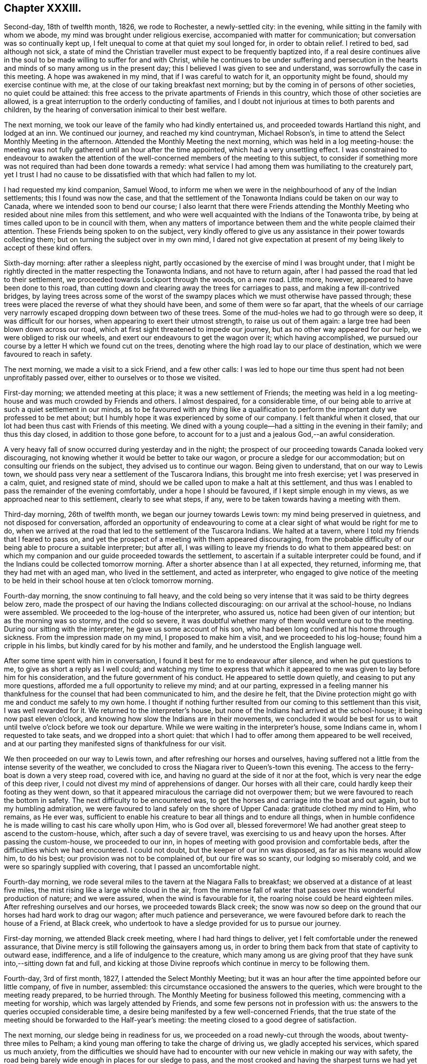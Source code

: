 == Chapter XXXIII.

Second-day, 18th of twelfth month, 1826, we rode to Rochester, a newly-settled city:
in the evening, while sitting in the family with whom we abode,
my mind was brought under religious exercise, accompanied with matter for communication;
but conversation was so continually kept up,
I felt unequal to come at that quiet my soul longed for, in order to obtain relief.
I retired to bed, sad although not sick,
a state of mind the Christian traveller must expect to be frequently baptized into,
if a real desire continues alive in the soul to be
made willing to suffer for and with Christ,
while he continues to be under suffering and persecution in the
hearts and minds of so many among us in the present day;
this I believed I was given to see and understand,
was sorrowfully the case in this meeting.
A hope was awakened in my mind, that if I was careful to watch for it,
an opportunity might be found, should my exercise continue with me,
at the close of our taking breakfast next morning;
but by the coming in of persons of other societies, no quiet could be attained:
this free access to the private apartments of Friends in this country,
which those of other societies are allowed,
is a great interruption to the orderly conducting of families,
and I doubt not injurious at times to both parents and children,
by the hearing of conversation inimical to their best welfare.

The next morning, we took our leave of the family who had kindly entertained us,
and proceeded towards Hartland this night, and lodged at an inn.
We continued our journey, and reached my kind countryman, Michael Robson`'s,
in time to attend the Select Monthly Meeting in the afternoon.
Attended the Monthly Meeting the next morning, which was held in a log meeting-house:
the meeting was not fully gathered until an hour after the time appointed,
which had a very unsettling effect.
I was constrained to endeavour to awaken the attention of
the well-concerned members of the meeting to this subject,
to consider if something more was not required than had been done towards a remedy:
what service I had among them was humiliating to the creaturely part,
yet I trust I had no cause to be dissatisfied with that which had fallen to my lot.

I had requested my kind companion, Samuel Wood,
to inform me when we were in the neighbourhood of any of the Indian settlements;
this I found was now the case,
and that the settlement of the Tonawonta Indians could be taken on our way to Canada,
where we intended soon to bend our course;
I also learnt that there were Friends attending the Monthly
Meeting who resided about nine miles from this settlement,
and who were well acquainted with the Indians of the Tonawonta tribe,
by being at times called upon to be in council with them,
when any matters of importance between them and the white people claimed their attention.
These Friends being spoken to on the subject,
very kindly offered to give us any assistance in their power towards collecting them;
but on turning the subject over in my own mind,
I dared not give expectation at present of my being likely to accept of these kind offers.

Sixth-day morning: after rather a sleepless night,
partly occasioned by the exercise of mind I was brought under,
that I might be rightly directed in the matter respecting the Tonawonta Indians,
and not have to return again, after I had passed the road that led to their settlement,
we proceeded towards Lockport through the woods, on a new road.
Little more, however, appeared to have been done to this road,
than cutting down and clearing away the trees for carriages to pass,
and making a few ill-contrived bridges,
by laying trees across some of the worst of the swampy
places which we must otherwise have passed through;
these trees were placed the reverse of what they should have been,
and some of them were so far apart,
that the wheels of our carriage very narrowly escaped
dropping down between two of these trees.
Some of the mud-holes we had to go through were so deep, it was difficult for our horses,
when appearing to exert their utmost strength, to raise us out of them again:
a large tree had been blown down across our road,
which at first sight threatened to impede our journey,
but as no other way appeared for our help, we were obliged to risk our wheels,
and exert our endeavours to get the wagon over it; which having accomplished,
we pursued our course by a letter H which we found cut on the trees,
denoting where the high road lay to our place of destination,
which we were favoured to reach in safety.

The next morning, we made a visit to a sick Friend, and a few other calls:
I was led to hope our time thus spent had not been unprofitably passed over,
either to ourselves or to those we visited.

First-day morning; we attended meeting at this place; it was a new settlement of Friends;
the meeting was held in a log meeting-house and was much crowded by Friends and others.
I almost despaired, for a considerable time,
of our being able to arrive at such a quiet settlement in our minds,
as to be favoured with any thing like a qualification to
perform the important duty we professed to be met about;
but I humbly hope it was experienced by some of our company.
I felt thankful when it closed,
that our lot had been thus cast with Friends of this meeting.
We dined with a young couple--had a sitting in the evening in their family;
and thus this day closed, in addition to those gone before,
to account for to a just and a jealous God,--an awful consideration.

A very heavy fall of snow occurred during yesterday and in the night;
the prospect of our proceeding towards Canada looked very discouraging,
not knowing whether it would be better to take our wagon,
or procure a sledge for our accommodation; but on consulting our friends on the subject,
they advised us to continue our wagon.
Being given to understand, that on our way to Lewis town,
we should pass very near a settlement of the Tuscarora Indians,
this brought me into fresh exercise; yet I was preserved in a calm, quiet,
and resigned state of mind, should we be called upon to make a halt at this settlement,
and thus was I enabled to pass the remainder of the evening comfortably,
under a hope I should be favoured, if I kept simple enough in my views,
as we approached near to this settlement, clearly to see what steps, if any,
were to be taken towards having a meeting with them.

Third-day morning, 26th of twelfth month, we began our journey towards Lewis town:
my mind being preserved in quietness, and not disposed for conversation,
afforded an opportunity of endeavouring to come at
a clear sight of what would be right for me to do,
when we arrived at the road that led to the settlement of the Tuscarora Indians.
We halted at a tavern, where I told my friends that I feared to pass on,
and yet the prospect of a meeting with them appeared discouraging,
from the probable difficulty of our being able to procure a suitable interpreter;
but after all, I was willing to leave my friends to do what to them appeared best:
on which my companion and our guide proceeded towards the settlement,
to ascertain if a suitable interpreter could be found,
and if the Indians could be collected tomorrow morning.
After a shorter absence than I at all expected, they returned, informing me,
that they had met with an aged man, who lived in the settlement,
and acted as interpreter,
who engaged to give notice of the meeting to be held in
their school house at ten o`'clock tomorrow morning.

Fourth-day morning, the snow continuing to fall heavy,
and the cold being so very intense that it was said to be thirty degrees below zero,
made the prospect of our having the Indians collected discouraging:
on our arrival at the school-house, no Indians were assembled.
We proceeded to the log-house of the interpreter, who assured us,
notice had been given of our intention; but as the morning was so stormy,
and the cold so severe,
it was doubtful whether many of them would venture out to the meeting.
During our sitting with the interpreter, he gave us some account of his son,
who had been long confined at his home through sickness.
From the impression made on my mind, I proposed to make him a visit,
and we proceeded to his log-house; found him a cripple in his limbs,
but kindly cared for by his mother and family,
and he understood the English language well.

After some time spent with him in conversation,
I found it best for me to endeavour after silence, and when he put questions to me,
to give as short a reply as I well could;
and watching my time to express that which it appeared
to me was given to lay before him for his consideration,
and the future government of his conduct.
He appeared to settle down quietly, and ceasing to put any more questions,
afforded me a full opportunity to relieve my mind; and at our parting,
expressed in a feeling manner his thankfulness for
the counsel that had been communicated to him,
and the desire he felt,
that the Divine protection might go with me and conduct me safely to my own home.
I thought if nothing further resulted from our coming to this settlement than this visit,
I was well rewarded for it.
We returned to the interpreter`'s house,
but none of the Indians had arrived at the school-house;
it being now past eleven o`'clock,
and knowing how slow the Indians are in their movements,
we concluded it would be best for us to wait until
twelve o`'clock before we took our departure.
While we were waiting in the interpreter`'s house, some Indians came in,
whom I requested to take seats, and we dropped into a short quiet:
that which I had to offer among them appeared to be well received,
and at our parting they manifested signs of thankfulness for our visit.

We then proceeded on our way to Lewis town,
and after refreshing our horses and ourselves,
having suffered not a little from the intense severity of the weather,
we concluded to cross the Niagara river to Queen`'s-town this evening.
The access to the ferry-boat is down a very steep road, covered with ice,
and having no guard at the side of it nor at the foot,
which is very near the edge of this deep river,
I could not divest my mind of apprehensions of danger.
Our horses with all their care, could hardly keep their footing as they went down,
so that it appeared miraculous the carriage did not overpower them;
but we were favoured to reach the bottom in safety.
The next difficulty to be encountered was,
to get the horses and carriage into the boat and out again,
but to my humbling admiration,
we were favoured to land safely on the shore of Upper Canada:
gratitude clothed my mind to Him, who remains, as He ever was,
sufficient to enable his creature to bear all things and to endure all things,
when in humble confidence he is made willing to cast his care wholly upon Him,
who is God over all, blessed forevermore!
We had another great steep to ascend to the custom-house, which,
after such a day of severe travel, was exercising to us and heavy upon the horses.
After passing the custom-house, we proceeded to our inn,
in hopes of meeting with good provision and comfortable beds,
after the difficulties which we had encountered.
I could not doubt, but the keeper of our inn was disposed,
as far as his means would allow him, to do his best;
our provision was not to be complained of, but our fire was so scanty,
our lodging so miserably cold, and we were so sparingly supplied with covering,
that I passed an uncomfortable night.

Fourth-day morning,
we rode several miles to the tavern at the Niagara Falls to breakfast;
we observed at a distance of at least five miles,
the mist rising like a large white cloud in the air,
from the immense fall of water that passes over this wonderful production of nature;
and we were assured, when the wind is favourable for it,
the roaring noise could be heard eighteen miles.
After refreshing ourselves and our horses, we proceeded towards Black creek;
the snow was now so deep on the ground that our horses had hard work to drag our wagon;
after much patience and perseverance,
we were favoured before dark to reach the house of a Friend, at Black creek,
who undertook to have a sledge provided for us to pursue our journey.

First-day morning, we attended Black creek meeting, where I had hard things to deliver,
yet I felt comfortable under the renewed assurance,
that Divine mercy is still following the gainsayers among us,
in order to bring them back from that state of captivity to outward ease, indifference,
and a life of indulgence to the creature,
which many among us are giving proof that they
have sunk into,--sitting down fat and full,
and kicking at those Divine reproofs which continue in mercy to be following them.

Fourth-day, 3rd of first month, 1827, I attended the Select Monthly Meeting;
but it was an hour after the time appointed before our little company, of five in number,
assembled: this circumstance occasioned the answers to the queries,
which were brought to the meeting ready prepared, to be hurried through.
The Monthly Meeting for business followed this meeting,
commencing with a meeting for worship, which was largely attended by Friends,
and some few persons not in profession with us:
the answers to the queries occupied considerable time,
a desire being manifested by a few well-concerned Friends,
that the true state of the meeting should be forwarded to the Half-year`'s meeting:
the meeting closed to a good degree of satisfaction.

The next morning, our sledge being in readiness for us,
we proceeded on a road newly-cut through the woods, about twenty-three miles to Pelham;
a kind young man offering to take the charge of driving us,
we gladly accepted his services, which spared us much anxiety,
from the difficulties we should have had to encounter
with our new vehicle in making our way with safety,
the road being barely wide enough in places for our sledge to pass,
and the most crooked and having the sharpest turns we had yet met with.
Stumps of trees were standing close to the road, some three feet high,
and we had great difficulty to avoid being upset from the
jolts occasioned by coming in contact with them:
trees also were lying at times across the road,
over which we were obliged to make our way in the best manner we could;
my back and shoulders suffered severely from the shocks I received.
I felt truly thankful when we arrived safely at Pelham.

Our sledge required some more covering over our heads than we had been provided with,
to secure us from the inclemency of the weather, which we found was increasing;
and after we had this attended to, we proceeded on our journey, accompanied by a Friend,
who took the charge of driving our horses.
Our road today lay pretty much through the woods.

Seventh-day, we rode twelve miles to breakfast:
our track this day was chiefly through the woods,
which at this time of the year make a very dreary appearance.
I did not feel disposed to join much in conversation on any subject,
my mind being turned inward unto the Lord for his counsel in my future movements.
At Ancaster, the place to which we were going,
I understood there was a small settlement of Friends, and an allowed meeting;
and about ten miles further, a settlement of the Mohawk Indians.
My companions appeared to be looking towards our sitting
with Friends at Ancaster in their usual meeting tomorrow,
and, if I should feel it right, to visit the Mohawk settlement, to do it on second-day,
and send forward a messenger to the settlement to inform them to that effect:
although the subject had much occupied my attention,
yet it appeared best for me to keep quiet until we should reach our quarters at Ancaster,
which we did about noon, and were kindly received.
I took my seat in our temporary abode in solemn silence,
in which state of mind I was mercifully preserved,
until I was able to come at some clearness as it respected my future movements.
I soon found the arrangement of my companion was
in accordance with the view of Friends at Ancaster,
but contrary to the prospect which opened in my mind; and I ventured to say,
if I had a meeting with Friends of Ancaster, it must be that afternoon or evening,
and proceed tomorrow morning early to the Mohawk settlement.
This plan I observed appeared to try the Friends of Ancaster,
who were desirous we should pass the first-day among them.
I hope I may say, I endeavoured again to give the subject all due consideration;
but no way opened in my mind but that of pursuing my first prospect of duty:
the evening was agreed upon for the meeting at Ancaster, and notice given.
Friends met in a common sitting-room in a private house.
Soon after taking our seats, I felt not a little disappointed,
in observing that my request, in regard to giving notice, had not been attended to,
but that information of the meeting had been spread far and wide in the neighbourhood:
the people coming in,
we were soon so closely packed together as to render the air of the room very oppressive,
and occasioned the infants to be very restless; a great fire had been made up,
which not a little increased the oppressive state of the air.
A hope accompanied my mind when we separated,
that this meeting might prove of lasting benefit to some of our company,
and that my movement had not been in my own will.

First-day morning early, we proceeded to the Mohawk settlement,
about two miles from the Grand River bridge.
Understanding that some Friends who had visited this settlement before,
had received attention from the children of the late Captain Brant, an Indian,
we proceeded to the house of his widow; but to our great disappointment,
found she could not speak or understand English, so as to be any help to us;
the gravity of her countenance and her solid deportment raised regret in my mind,
at not being able to converse with her.
Being advised to proceed to the house of Dr. Henry Aaron Hill, who also is an Indian,
and has acted as an interpreter when Friends have had meetings in these settlements,
as the distance for us to walk was considerable,
and the snow in places very much drifted, my kind companions proposed my staying behind.
But I have always found it tended most to the peace of my own mind,
with the kind assistance of my friends, to follow up my own business,
and share with them in the difficulties as long and as far as my nature will hold out,
and we accordingly proceeded to the house of Dr. Hill.

On our arrival, we found he was absent from home: his man, who could understand English,
on hearing our business, recommended us to go to the house of the chief,
about half a mile further.
On our entering the hut of the chief, he appeared to receive us with marks of pleasure,
and spoke English well.
On hearing the business that had brought us to the settlement,
he manifested his full approval of our views,
informing us that Dr. Henry Aaron Hill and the Episcopalian
preacher lately sent over from England,
would be at the widow`'s of Captain Brant before
they went into the Indian place of worship,
at which the English preacher officiated.

We accordingly made our way there as speedily as we were well able,
in order to ascertain if a meeting could be obtained in their place for religious worship,
as it had been free for Friends aforetime,
and to consult the doctor as to the best time for its being held,
with the manner of giving notice.
After waiting at the widow`'s, the preacher from England and Dr. Henry Aaron Hill,
who acted as the preacher`'s interpreter, came:
my companion proposed to me to give them my certificates to read,
which I accordingly did: after they had read them,
I gave them to understand what had been my views in coming to the settlement;
on hearing which, my countryman, the preacher,
demurred as to our having the use of the Indian place of worship.
A person present queried with him,
if there had not been a precedent to justify such a grant?
To which the doctor replied, not only as it respected Friends,
but also as it respected other religious professors,
the use of the house had been hitherto granted them; notwithstanding which,
the Episcopalian preacher manifested his decided determination
we should not be indulged with this privilege;
we therefore proposed holding a meeting in the schoolhouse next morning.
It appeared evident to us,
the doctor would gladly have given us permission if it had been in his power.
He kindly offered to give notice of the meeting to be held tomorrow,
at the close of their worship today, and to meet at the schoolmaster`'s house.
Previous to the meeting,
my companions expressed a belief this day`'s work would not all be time lost,
with which my mind could fully unite: the countenance of the Episcopalian preacher,
while reading my certificate,
I thought evidently manifested that some of the expressions
he met with therein touched him to the quick,
although he opposed our having the use of the house.
Having thus far done all in our power towards our views being accomplished,
we rode to Burford, and were kindly received,
and I was favoured to have a comfortable night`'s rest.

Second-day morning, we proceeded to the settlement:
on approaching the Indian place of worship, observing the window-shutters opened,
and the bell ringing,
I was ready to conclude the preacher had recanted his former opinion;
but this we found was not the case,
but that the doctor had given orders for the bell to be rung,
to give notice of the time of the meeting.
Several male and female Indians assembled;
our interpreter appeared to give what we had to offer,
in a manner that led me to hope he felt some of the weight of it;
and from the solid countenances some of the company manifested at our parting,
I was encouraged to believe our visit would not be altogether in vain.

The next day we left Burford, and proceeded to Norwich.
In consequence of the divided state of this Select Monthly Meeting,
it had been dissolved by the Half-year`'s meeting,
and such of the members as retained their stations
were united to the Select Meeting of Yonge-street.

Fourth-day morning, the meeting for discipline was preceded by a meeting for worship,
which was largely attended, but much interrupted by late comers-in,
and the great number of dogs that were brought to the meeting place,
barking most of the meeting-time: but,
alas! as the business of the Monthly Meeting proceeded,
I found there was much more to try the rightly-exercised mind than these things.
It soon became manifest,
that the enemy to all right order in religious society had
obtained a place in the minds of not a few of the members,
and that the meeting was become like a house divided against itself:
and unless a remedy be soon applied, there appeared no other prospect,
but that it must be dissolved, as had been the case with the Select Monthly Meeting:
the meeting sat six hours,
not because of the multiplicity of business that came before it,
but from a lack of unanimity in transacting the concerns of the Society.

On sixth-day, 12th of first month, we left Ancaster, on our way to York,
and made a halt at the residence of a man who once had been in membership with Friends.
When he understood how we were engaged,
he inquired if I intended to make a stop among them and give them a sermon;
this matter being mentioned to me by one of our company for my consideration,
I thought I could truly say there was no answer from my Great Master
that would have justified me in taking such a step;
and therefore we moved forward and lodged at an inn.
The Messasagua tribe of Indians had at times come before me,
and occasioned me some exercise of mind;
understanding we were in the neighbourhood of a settlement of part of the tribe,
the subject again came weightily before me.

The next morning, we rode thirteen miles, and breakfasted at an inn,
which afforded us an opportunity of making inquiry respecting the road to the settlement,
and the individuals who had the most influence in this portion of the tribe.
While these inquiries were going on, I felt so stripped and emptied of all good,
that the prospect of proceeding to have a meeting with them felt very humiliating;
and yet I found I must stand resigned to it,
if I preserved a conscience void of offence in the sight of Him,
before whom every knee must bow,
and every tongue confess that Jesus Christ is Lord over all.
Having received the necessary information,
we pursued our journey towards the river Credit,
where this part of the Messasagua tribe reside: the depth of snow, the unbeaten road,
and a large tree lying across it, so impeded our progress,
that I feared we must turn back again; but our driver so skillfully managed this matter,
as to get our horses and sledge over the tree,
but not without some suffering to ourselves from the jolt.
Soon after we entered a road grown over with trees and shrubs,
and one of our company was under the necessity of resorting to our axe,
which we carried with us, and to cut our way through;
but my mind was preserved quiet through these trials of faith and patience;
and on leaving this narrow pass,
we soon found ourselves entering upon a part of the settlement.
Agreeably to the direction we had received, we proceeded to the house of Peter Jones,
an Indian of half-blood; he spoke English well;
we had previously been informed he was a pious man,
and a preacher in connection with the society of Methodists.

On reaching his habitation, we found it clean and well furnished,
which appeared to be generally the case in this settlement,
as far as our observations extended,
everything about it manifesting marks of civilization.
He received us with cordiality: I presented him with my certificates,
and when he had read them,
I opened my prospect of a meeting with the Indians in their settlement;
to which he unhesitatingly replied, there would be no difficulty,
showing us their meeting-place.
He went to the door of his house, blew his horn a few times,
soon after which I observed the Indian men and women,
the latter wrapped in their clean blankets, as is their custom,
making their way towards the meeting-house.
Not more than half an hour had elapsed, from the time of our first arrival,
before our kind friend Peter Jones informed us he believed the meeting was now gathered;
and taking the lead, we followed him.
The building is commodious for the purposes for which
it was intended,--a meeting-house and school-house,
equal to accommodate nearly three hundred persons:
the women were seated on one side of the house, by themselves,
and the men on the other side,
the youth and children seated immediately under the notice
of the preacher and the more aged Indians of the settlement,
in order to have the oversight of them during the time of religious worship:
the solid deportment of both the men and the women was very conspicuous.

Feeling myself called upon to stand upon my feet, my kind friend, Peter Jones,
rose with me, delivering in the Indian language, sentence by sentence,
what I had to offer to the people, and in a disposition of mind,
that evidently proved he was brought under the weight of the task he had to perform:
we had reason to believe what We had to deliver among
them had found place in their minds,
from the tenderness that was manifested when the meeting closed:
under feelings of gratitude for that help we had
been in mercy favoured with from our heavenly Father,
we separated.
This we were informed was the first visit of the
kind that had been made to the settlement by Friends.
I felt thankful when taking our leave of our worthy friend, Peter Jones,
and this part of the tribe,
in believing we had left an open door for such of
our friends as should hereafter feel a like concern.
From the acknowledgment made of the satisfaction the meeting had afforded them,
and the desire expressed that we might have them in remembrance when absent,
I left the settlement well satisfied we had not passed them by,
and made our way through the woods into the main-road,
taking up our abode for the night at an inn.

First-day morning, we rode to York to breakfast, and concluded it best,
as there was no meeting of Friends in this place, to remain at our inn during the day,
as quietly as our situation would allow of,
except making a visit to an individual who once had
a claim to membership in my native land.
I had been informed, there were several serious persons in the town,
that no difficulty would be found in having a meeting,
and that the town`'s people were expecting it.
I hope I can say in truth, I stood quite resigned to have taken such a step,
could I have seen with clearness it was called for at my hands.
Some of the company at our inn, who became acquainted with my errand to this country,
queried with me, if I did not mean to have a meeting in the town; but I informed them,
that except I felt differently from what I had yet done on that subject,
I must pass quietly away tomorrow on my journey: my answer produced this query.
Why were they to be passed by?
From my own feelings,
I might have replied,--perhaps they had more of a desire to hear than to practise,
for this felt to me to be much the case: in the evening,
we had a very relieving opportunity with the only member of Society here,
and his motherless children.

I was glad the way clearly opened for us to quit York the next morning,
it being the time when the session of parliament was about closing,
and a great deal of party spirit, we understood, was at work in the minds of the people,
whereby the town was kept in continual bustle,
and much appearance of gaiety and dissipation:
we were favoured to reach Yonge-street before dark.

Fourth-day, attended the Select Monthly Meeting, which was very small;
after the close of it, I was favoured to return to my quarters with a peaceful mind;
thankful for the strength that had been mercifully vouchsafed to me,
and comforted in a hope that faithfulness had marked my movements.
We were much importuned to divide our time among Friends hereaway,
and dine at one place, take tea at another, sup at another, and so go on from day to day;
but being afresh warned by the good Remembrancer, that if I expected to escape danger,
I must attend to the salutary caution I received before I left my own home,
of,--"`Go not from house to house,`" with feelings of gratitude I yielded to the warning,
leaving my kind companions at liberty to accept or reject such invitations as they pleased;
but I kept close to my quarters: in which, I afterwards had clearly to see the safety,
from the sorrowful manner in which unsoundness of principle had developed itself;
having spread over nearly the whole of this meeting.

Fifth-day morning, 18th of first month,
my inward plungings for a time felt hard to the creature to bear; yet,
as patience was laboured after,
they proved the means in the Divine hand of preserving me from joining in that
wide field of conversation which took place at our quarters before the meeting,
and which I have ever found has had a tendency to unsettle and scatter the mind,
and divert it from its true centre and entire dependence on that Omnipotent arm,
which alone is able to prepare us for the performance of Divine worship,
or for rightly taking an active part in the affairs of the Society.
The meeting for worship was disturbed by the unseasonable manner of its gathering.
The meeting for discipline lasted six hours; the spirit of disaffection and of party,
was evidently to be felt at work in the minds of not a few of the members of the meeting,
which ia due time was fully manifested to be the case.

We next rode to Pickering.
The way opening with clearness in my own mind,
I ventured to call upon two families of Friends in the neighbourhood, natives of Ireland,
and a young couple; in all of which there was a call for religious service;
the day closed peacefully.

First-day morning, attended the usual meeting held at this place;
at least one hour had elapsed before the meeting could come at any degree of
settlement from the members of the meeting being so unseasonable in their attendance,
some not coming in until near the time the meeting closed.
I sat and mourned under a sorrowful sense of the prevalency of this evil practice
among the members of our religious Society in this wilderness part of the country.

We the next morning left Pickering, intending, if possible, to reach Alderman that night,
a journey of fifty-two miles: stopping on the road to take our dinner at an inn,
we had the company of our kind friend Peter Jones, the Indian of the Messasagua tribe.
Meeting again appeared to be mutually consoling to our minds; on inquiry,
he informed us he was on a religious visit to a settlement of Indians in the neighbourhood:
it appeared he was known to our landlady and her family,
and from their conduct towards him was held in esteem.
They urged him to stay and have a meeting with them, adding, perhaps,
he might do as much good there as going to the Indian settlement; to which he replied,
with very great apparent diffidence,
perhaps he might take a meeting with them on his return;
his countenance and whole deportment bespoke the gathered slate of his mind to
the one only qualifying power for religious usefulness among mankind:
we parted under feelings of much affection, and proceeded on our journey,
and were favoured before it was quite dark to reach our quarters.

Fourth-day morning, we attended the usual meeting held at Ameliasburg, which was small.
I felt satisfied in sitting with this little company,
and left the meeting under a fresh occasion of gratitude,
for the help that had been given me to acquit myself faithfully.
Before we separated, a Friend stood up under much apparent exercise of mind,
exhorting Friends not to try to put away from them
the truths that had been declared that day;
for if there was not a willingness to receive that which had been offered,
it would redound to their own great loss in a future day.
Thus Divine goodness at times condescends to permit the poor, weary,
disconsolate traveller to receive a word of encouragement,
it feeling like a cordial to my mind.

We rode to Westlake, and intended to go to Grassy-point meeting next morning,
which we had been informed was only eleven miles distant, but now we were informed,
that we were eighteen or twenty miles from it.
The frost being more severe than had been known for several years, the days short,
and the snow in places very deep, all combined to discourage our proceeding;
some Friends also expressed their doubts about its being meeting day in course at Grassy-point,
which involved my mind in yet greater difficulty: but, after all,
I found nothing would do for me, but to labour to surmount it, and proceed.
This being concluded upon, a kind Friend offered to drive our horses,
and we gladly accepted his services.

Fifth-day morning, we proceeded on our way before sun-rise:
I had passed a sleepless night, and found myself in a very feeble state as to the body,
and not much otherwise in my mind:
we rode about six miles to breakfast at the house of a Friend,
where we found some promising young people, and a man advanced in life, a visitor,
who was so talkative that it seemed almost impossible to come at any quiet.
I felt something stirring in my mind towards the young people,
but as our time was circumscribed, and this man continued intrusive in conversation,
I saw no way for me but to say a few words in the midst of his conversation;
on which silence took place,
and my mind was favoured to obtain relief We proceeded on our way,
and reached Grassy-point in time for meeting, which fell in due course this day.
The meeting was very small,
but I felt well satisfied we had pressed through these difficulties
to sit down with the little number we found gathered there.

26th of first month, 1827.
Understanding there was a large settlement of the Mohawk Indians in this neighbourhood,
and feeling drawings in my mind to have a meeting among them,
I opened my prospect to Friends, who informed us,
a Friend had recently had a meeting among them.
This led me to hope they were not so much under the control of the Episcopal
clergy as I found was in some instances the case with the Mohawks,
with whom we had obtained a meeting.
Some Friends kindly offered to proceed to the settlement,
and inquire whether a meeting could be obtained;
but feeling as I apprehended that it would be most likely
to afford peace to my own mind if I accompanied them,
I made the proposal; to which one of the Friends replied,
there was the bay of Quinton to cross upon the ice, about a mile and a quarter over:
at the hearing of this, I was at the first not a little dismayed,
but I found I must yield and proceed with them.
On our first coming upon the ice, I involuntarily exclaimed aloud,
"`Into your careful keeping, O you Preserver of men,
I commit this poor body of mine!`" the prospect of
this undertaking appearing to me awful;
for we had not travelled far on the bay before our
horses were up to their knees in snow and water,
our sledge plunging first on one side and then on the other, as if we should be upset.
Although I never lost my confidence in the sufficiency of
Divine power to preserve from harm amidst the greatest dangers,
yet my flesh contracted a soreness I cannot describe.

We were favoured to land safely at the settlement;
but then we had to return the same way, and were informed,
we must expect to find the places we had thus travelled through worse on our return.
We proceeded to the school-house, at which we found the school-master, with his scholars:
on our informing him of our business at the settlement, he told us,
with apparent regret on his part,
that the archdeacon of the Episcopalian clergy had recently written to him a letter,
forbidding any dissenters having meetings in that settlement,
and that their place of worship was wholly under his control.
On inquiry, I found they had not been visited by the archdeacon,
who was the only person in attendance upon them, for two months;
and that the Indians stood so much in awe of him,
that if a meeting were appointed any where in the
settlement they would be afraid to attend.
The probable cause is that the archdeacon has the control of what
are called their presents when they are handed out to them,
which is the interest due for land purchased of them by the English nation,
and paid them in articles of clothing, blankets, etc.

My mind was deeply affected on reflecting upon this conduct of the archdeacon,
who had taken upon himself the religious care of this portion of our fellow creatures,
and yet was in an almost total neglect of them;
and would not allow such as might feel their minds interested in their best welfare,
to attempt to do their part towards their improvement.
We found about twenty Indian children under the care of a school-master,
who appeared to be a well-conducted man: two of his scholars were full-grown lads,
and pretty good English scholars.
I observed the copy that one of them was writing contained the word "`godliness.`"
Feeling it laid upon me to ask the lad,
if he correctly understood the meaning of the word "`godliness,`"
I found him very diffident in giving his reply,
yet, it was evident the question,
put to him produced some serious sensibility in his mind:
while I was engaged in explaining to him my views on this all-important word,
others of the scholars, as well as himself, appeared to give attention.
I endeavoured to impress on his mind the great need there was for him, now in early life,
to aim to be found daily living a life of godliness, which he would be enabled to do,
if he was willing to accept of God`'s offered help;
and that this Would be the way for him to be fitted for heaven and happiness,
when he came to die.
The tears fell from his eyes,
and a degree of solemnity manifested itself on the countenances of others of the children.
I felt well satisfied with the time we had spent with the master and the scholars,
and that it was well worth encountering the danger I thought we had been carried through,
and yet had to encounter.
I could but hope our labour would not be all lost on the lad,
and some others of the scholars; and that our visit to them, although so short,
would at times come up in their remembrance.
We left the school again, and proceeded towards the bay: on our return,
the snow and water was considerably above our horse`'s knees,
and we so rocked from side to side, that our driver,
who was well acquainted with the pass, told us,
he expected no other but that we should have been upset in the deepest of it;
the water flowing up through the cracks in the ice occasioning this difficulty.
After I had endured no little trepidation of mind, yet,
without loss of confidence in the outstretched arm of Omnipotence, I felt truly thankful,
not only for our safe arrival on land again,
but increasingly so for having been preserved from giving way to discouragement,
or declining to accompany the Friends across the bay to the settlement.

First-day morning, attended meeting at Adolphus town, which was small:
I fell well satisfied in sitting with Friends;
and in the afternoon proceeded towards Westlake again, and reached Holloway.

Third-day morning, we were favoured to reach Westlake,
after having much difficulty to encounter from the snow and severe cold;
attended the Half-year`'s Select Meeting, which was very small,
considering this Half-year`'s Meeting is composed of four Monthly Meetings:
the travelling being so very difficult, had, no doubt, in degree,
contributed to prevent a more general attendance of its members.
The state of this part of the body,
as shown by the answers to the queries brought up from the Select Monthly Meetings,
was very discouraging;
and to look for an improvement in the circumstances under which
the Society is labouring,--the prevalency of unsoundness of principle,
a disposition to undervalue the Sacred Writings and wholesome discipline,
felt to me like hoping against hope;
and that little more at present could be done by
the members who were preserved alive in the Truth,
than to bear their portion in lamentation,
because of the desolations that prevail in the camp;
for truly it may be said of this part of the heritage,--"`Death
is come up into our windows,
and is entered into our palaces, to cut off the children from without,
and the young men from the streets.`"
The prospect of a succession of faithful standard-bearers,
from the present conduct of the youth, is rendered discouraging.
By endeavouring to acquit myself faithfully in the discharge
of the little that I was entrusted with to communicate,
I was favoured to leave the meeting peacefully, which is an ample reward.

Fourth-day, 31st of first month,
the Half-year`'s Meeting for discipline commenced`' with the meeting for religious worship:
the morning proved very stormy, and the snow fell in such abundance,
that the meeting was very long in gathering;
and from the great number of infants which were I
expect of necessity brought to the meeting,
I very much feared our being able to come at any quiet.
But having aforetime found from experience, that when placed under such circumstances,
much depended on my aiming to attain to quietness in myself,
and having my mind and attention as much as possible
abstracted from every outward object and vocal sound,
I endeavoured after this inward quiet,
and found the declaration still remains to be a truth, "`As is your day,
so shall your strength be.`"
An adjournment took place to the close of the meeting for worship tomorrow.

Fifth-day morning, the meeting for worship was largely attended by Friends and others,
with a great train of infants;
some of whom would not be restrained from running about the meeting-house,
others manifesting a fretful, impatient disposition to get out of their confinement.
Notwithstanding these impediments to that quiet so desirable in religious meetings,
by endeavouring to have my mind as much as possible
brought into resignation to my present allotment,
the meeting closed under a thankful sense that the
arm of Omnipotence had been near for my help,
whereby I had been enabled to bear things which otherwise
would have tried me much in this meeting;
and I have learned afresh the lessons of patience and forbearance with others, who,
in the outward, were differently circumstanced to myself.

Sixth-day morning, my very kind companion Samuel Wood,
feeling his mind drawn towards his own home,
being pretty much exhausted and worn down in his
bodily strength with the fatigue of travelling,
and the inclemency of the weather, left me under the care of Benjamin Birdsall,
until I should reach Pelham again.
The prospect of my kind companion, Samuel Wood,
having to travel so many hundred miles home alone, feeble in body,
and exposed to the extremity of the cold, as he must be, night and day,
was a fresh and continued trial to my mind,
until I heard of his safe arrival at his own home,
but in a yet more enfeebled state of body than when he left me.

First-day, 4th of second month, attended the usual meeting held at Ameliasburg.

Third-day, we attended the meeting of Coalcreek.
Friends meet in a private room, which was much crowded,
and for lack of better management in making the fire,
the air of the room became so oppressive,
that some of our company were under the necessity to leave it,
which proved a great interruption to the quiet of the meeting.
After the meeting closed, we went home with John Valentine,
formerly of the city of Dublin, in Ireland, to their hospitable log-house,
which furnished every comfort for the weary traveller, and that sweet, outward quiet,
which in degree conduces to quietude of mind; and this, at times,
proves instrumental in replenishing the bodily powers.
Here tarrying for the night, I received a fresh lesson of instruction,
that man needs but little here below, to come at the real enjoyment of this life.

We rode to Pickering, and next day to Uxbridge, mostly through the woods;
and were favoured to reach our quarters early in the evening.

First-day, 11th of second month, 1827, the wind during the night blew a hurricane,
which awakened my fears, as our journey to Whitechurch lay through the woods,
that we should have difficulty to contend with, before we reached our quarters at night;
but as it rarely happens much advantage is gained by anticipating difficulties,
I endeavoured to cast all future care of this sort behind me,
and not to have my mind unfitted for what might be the duty of the coming day.
Attended the usual meeting here,
in which I was enabled to enter into near sympathy with the few members
who are mourning under a sense of that state of barrenness and poverty,
with which many of their brethren in religious profession are contenting themselves.
After meeting we proceeded to Whitechurch, a journey of twelve miles through the woods;
the snow was very deep, and we had at times drifts to pass over in the valleys;
they had the appearance of smothering us and our horses.
I felt truly thankful when we reached our destined abode for the night,
where we were kindly cared for.

Fifth-day, we attended the Monthly Meeting at Yonge-street;
the meeting for worship was large, and many of other societies gave us their company.
Early in the meeting I rose on my feet,
and delivered what I believed was the word of the Lord to the people.
After I sat down, an acknowledged minister, who stood high with a party in the meeting,
arose,
declaring that our supposing Adam`'s transgression
had in any way affected his posterity was absurd,
and to suppose the coming of Christ in the flesh was to redeem mankind from sin,
was equally absurd.
Never before having heard such a public avowal of these anti-christian principles,
which were so evidently making their way in the minds
of many of our Society in this Half-year`'s Meeting,
I was brought into a trying situation.
I felt that I must not allow the meeting to close without endeavouring,
as help should be afforded me,
to maintain the ground I had taken in the opening of the meeting;
and yet the consequences were to be feared from the
strong party the individual had in the meeting.
I stood upon my feet, and informed the meeting,
notwithstanding what had been last communicated was in direct
contradiction to what I had offered in the meeting,
and altogether at variance with the well-known doctrines
of the Society of which I was a member,
yet I dared not recall a word I had offered.
In propagating these anti-christian principles,
a party-spirit had so spread in the minds of some of the members,
and such opposition to conducting the discipline in the true spirit of it was manifested,
that the meeting sat from eleven o`'clock in the
morning until near six in the evening before it closed.

Sixth-day, 23rd of second month, 1827, we proceeded towards York,
where I expected to find letters from home,
not having yet received any since I landed on the American shore.
But my patience was to be further tried in this respect,
as I heard that a letter from England had been in the post-office for me,
but was forwarded to the place we had left last.

Seventh-day, having a journey of fifty miles to accomplish,
to be at Pelhain meeting tomorrow, we made an early start,
but found the snow so deep and such drifts to encounter,
that we were in great danger of being overturned;
but before it was quite dark we reached in safety.

First-day morning, we rode about five miles to Pelham meeting, which was large;
and it appeared to separate under a solemn covering,
for which I humbly hope many of our minds were made truly glad.

On fourth-day we rode to Black-creek:--here we attended the usual week-day meeting;
it was to me a time of inward quiet,
for which I hope I felt truly thankful to that Almighty Power,
who only is able to still that roving of the mind,
by which the unwearied enemy seeks to defeat the end proposed by our assembling together.
On sixth-day we took to our wagon again, for the ferry at Black-rock,
in order to cross the Niagara river, which ferry is above the great Falls.
The scow, as it is called, which was to take us, our horses and wagon over,
appeared very small for the purpose;
and in consequence of the current running very strong,
we were obliged to pass a considerable way up the river,
which is considered about three-quarters of a mile wide at this crossing.
We were favoured to land safely on the Buffalo side of the river;
where I received good accounts from home of my dear wife and family.
We then rode to Hamburgh, and were kindly received.

First-day, attended the usual meeting held here,
which was greatly disturbed by the noise of the dogs brought by members of the meeting,
also by Friends moving to and from the stove to warm themselves.
Endeavouring to acquit myself faithfully on these
and other subjects which arose in my mind,
I left the meeting-house peacefully.
In the afternoon I had a religious opportunity with a number of young Friends,
and the day closed with feelings of gratitude for the help that had been dispensed:
may the praise of all be given to Him who sits on the throne and to the Lamb,
is the prayer of my soul.
We attended the Monthly Meeting held at this place next day.

Fifth-day, we proceeded towards Collins: on our way we were informed,
that the bridge over a stream which crossed the main-road,
over which we were to have travelled, was broken down,
and we were advised to take a road through a swamp;
we proceeded agreeably to the instruction given us,
without much difficulty for a few miles; after which our difficulties began.
My companion, who had been a great traveller in this wilderness country,
acknowledged he never before had met with such a dangerous, bad piece of road,
as we had now come to;
in one place we were all obliged to get out of the wagon
and take to our feet to get it through the swamp;
in consequence of which, stepping as I supposed, on a parcel of leaves,
I sank down into a mud-hole half-way up my legs,
and had not my companion come to my assistance, finding myself sinking deeper and deeper,
it hardly seems likely I could have extricated myself from this perilous situation.
The road we were upon was so narrow,
we could not turn about our carriage to pursue our journey back again;
and to proceed forward,
appeared to be attended with great danger and difficulty to ourselves, our carriage,
and our poor horses,
which last were obliged to put forth their whole
strength to bring the wagon out of the mud-holes.
But we found again to our discouragement, that we had as great a difficulty to encounter,
by coming to the stump of a very large tree, which we could only pass on one side;
on the other side of our road there was a mud-hole,
which appeared deep enough to take in the whole of our carriage,
and the road was so narrow we doubted the possibility of our escaping an upset;
but as no other way appeared for us than to attempt to do our best,
my companion keeping the horses to their work with all his skill,
managed to get the carriage through,
but not without apprehension the harness and carriage had received damage.
This last effort was so great, that our poor horses for some time after,
when they came in sight of a hole, in which was mud or water,
appeared struck with so much terror, that they would make a halt,
and then plunge through with all their might:
at length we reached our friend Samuel Tucker`'s.

The next morning, we proceeded to Collins meeting-house,
and attended their Monthly Meeting.
A difficult case came before it, which considerably agitated the minds of Friends,
and I could not but fear,
unless there was more of a disposition to labour after brotherly condescension,
it would have a tendency to break that bond of love and unity,
which only will preserve our religious Society as a city that is compact together.

Seventh-day morning, we rode to David Pound`'s,
intending to be at Clear-creek meeting tomorrow.
My mind having been drawn to make a visit to the Seneca tribe of Indians at Cattaraugus,
and being now in the neighbourhood of their settlement,
I opened my prospect to some Friends of Clear-creek,
who arranged matters for a meeting with them on second-day.

First-day morning, 4th of third month, attended Clear-creek meeting:
the house was much crowded by Friends and others; it proved to me an exercising,
trying meeting; and yet I thought I felt cause for thankfulness,
that my lot had been cast here.
The next morning, accompanied by several Friends,
we proceeded to the Cattaraugus settlement,
as emptied and stripped as I think I ever witnessed.
I was even tempted to call in question the propriety of the step which I had taken,
in requesting to have the tribe called together.
I wept and sighed in the inmost of my soul to the Lord for strength,
that I might be preserved faithful to his requirings;
and if silence was the word of command in the meeting,
it might be faithfully maintained by me.

On our arrival at the council-house, where the meeting was to be held,
I could scarcely suppress the feelings of anguish my soul was plunged into.
We found some chiefs and other Indians already assembled:
the building was constructed of wood, about one hundred feet by thirty feet;
the floor was boarded, except three spaces of bare earth left for kindling fires;
over each of which an opening was left in the roof for the smoke to escape;
these holes also were intended to admit light,
there not being windows in any part of the house.
On each side platforms were placed about four feet wide, to answer the purpose of seats,
and to sleep upon when their councils lasted longer than one day.
The head chief received us with marks of respect,
which has been the case wherever I have met with Indians of any tribe,
who have manifested great respect for members of our Society.

They were very slow in gathering: after we had waited an hour, the chief warrior,
Wiandegughta, a man of grave countenance, stepped forward,
and taking off his hat and placing his hands on the back of a chair, expressed himself,
through the interpreter, as follows;
which was afterwards confirmed to me by a Friend present well versed in the Indian language.

Brother, we received a notice two days ago,
that you requested an opportunity with the Indians of Cattaraugus.
This is the day you wished to meet with us, we have now come together at your request.
We are pleased to see you, also the kind friends who are with you,
and are thankful we have all met in good health.
Brother, we understand you have come a long journey from a distant country,
and have crossed the great salt water; and, among others, to visit us red people,
living in this place.
Brother, the Good Spirit must have strengthened your mind in so great an undertaking,
and we hope he will still be with you, and protect you on your way.
We are now ready to hear what you may have on your mind to say to us;
we are always disposed to listen to the counsel of those who feel a desire for our welfare,
and we wish you to communicate freely the whole of your message to us.
You must not feel disappointed that we are not all got together;
many of our people are gone to the woods to make sugar;
we will at some convenient time explain to those
that are not present what we shall hear from you.`"
(A Friend, well acquainted with their manners,
assured me this would be faithfully performed.) "`Brother,
it is our custom in this way to introduce strangers, you are now at liberty to proceed.`"

After the chief warrior, Wiandegughta, had closed his remarks, which he made in a solid,
feeling manner, he retired to his seat again a pause then took place,
and believing I had something given me in commission for them, I stood up on my feet.
The Indian who had been engaged as my interpreter arose,
and great quietness was observed during the time I was in testimony among them,
and when I had closed, after a pause, the chief warrior again stepped forward,
and expressed himself in a very broken, feeling manner, as follows:

Brother,
we have listened with attention to what you have said,--your words have
sunk deep in our minds;--we hope we shall remember your good advice:--we
are not in the practice of making long speeches after such opportunities,
but we wish you to know that we thank you for the
concern you have manifested for our welfare.
We feel sensible of the truths you have told us,
and we will try to treasure them up in our minds;--we feel thankful
to the Good Spirit for his continued care over you,
and for the present opportunity afforded us.

After giving our hands, both to the Indian men and women, we parted;
and I returned to our friend David Pound`'s for the night.
The Seneca tribe of Indians at Cattaraugus having divided,
one part of the tribe was distinguished by the title of the Missionary party,
the other the Pagan party;
this was occasioned by a missionary coming into the
settlement against the minds of many of the tribe,
and endeavouring to impose religious sentiments upon them, which some could not receive.
At the close of what I communicated,
I recommended to them that collected in each other`'s houses in the evenings,
that such as were able should read the Scriptures
to those who were not able to read them,
in preference to spending their time in such reading, conversation,
and practices as were unprofitable.
